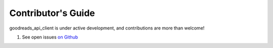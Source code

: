 .. _contributing:

Contributor's Guide
===================

goodreads_api_client is under active development, and contributions are more than welcome!

#. See open issues `on Github <https://github.com/mdzhang/goodreads-api-client-python/issues>`_